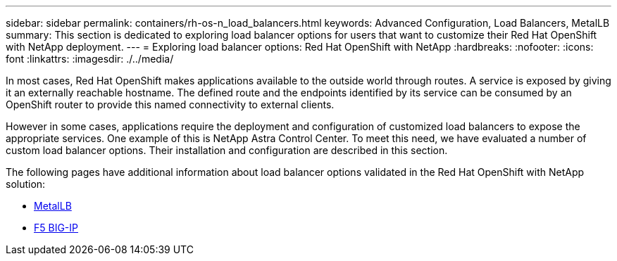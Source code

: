 ---
sidebar: sidebar
permalink: containers/rh-os-n_load_balancers.html
keywords: Advanced Configuration, Load Balancers, MetalLB
summary: This section is dedicated to exploring load balancer options for users that want to customize their Red Hat OpenShift with NetApp deployment.
---
= Exploring load balancer options: Red Hat OpenShift with NetApp
:hardbreaks:
:nofooter:
:icons: font
:linkattrs:
:imagesdir: ./../media/

//
// This file was created with NDAC Version 0.9 (June 4, 2020)
//
// 2020-06-25 14:31:33.563897
//

In most cases, Red Hat OpenShift makes applications available to the outside world through routes. A service is exposed by giving it an externally reachable hostname. The defined route and the endpoints identified by its service can be consumed by an OpenShift router to provide this named connectivity to external clients.

However in some cases, applications require the deployment and configuration of customized load balancers to expose the appropriate services. One example of this is NetApp Astra Control Center. To meet this need, we have evaluated a number of custom load balancer options. Their installation and configuration are described in this section.

The following pages have additional information about load balancer options validated in the Red Hat OpenShift with NetApp solution:

* link:rh-os-n_LB_MetalLB.html[MetalLB]
* link:rh-os-n_LB_F5BigIP.html[F5 BIG-IP]
